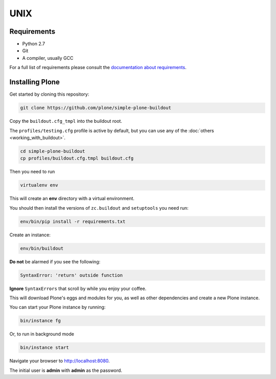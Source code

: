 ====
UNIX
====

Requirements
============

- Python 2.7
- Git
- A compiler, usually GCC

For a full list of requirements please consult the `documentation about requirements <https://docs.plone.org/manage/installing/requirements.html>`_.

Installing Plone
================

Get started by cloning this repository:

.. code-block:: shell

   git clone https://github.com/plone/simple-plone-buildout

Copy the ``buildout.cfg_tmpl`` into the buildout root.

The ``profiles/testing.cfg`` profile is active by default, but you can use any of the :doc:`others <working_with_buildout>`.

.. code-block:: shell

   cd simple-plone-buildout
   cp profiles/buildout.cfg.tmpl buildout.cfg

Then you need to run

.. code-block:: shell

   virtualenv env

This will create an **env** directory with a virtual environment.

You should then install the versions of ``zc.buildout`` and ``setuptools`` you need run:

.. code-block:: shell

   env/bin/pip install -r requirements.txt

Create an instance:

.. code-block:: shell

   env/bin/buildout


**Do not** be alarmed if you see the following:

.. code-block:: python

   SyntaxError: 'return' outside function

**Ignore** ``SyntaxErrors`` that scroll by while you enjoy your coffee.

This will download Plone's eggs and modules for you, as well as other dependencies and create a new Plone instance.

You can start your Plone instance by running:

.. code-block:: shell

   bin/instance fg

Or, to run in background mode

.. code-block:: shell

   bin/instance start


Navigate your browser to `<http://localhost:8080>`_.

The initial user is **admin** with **admin** as the password.
